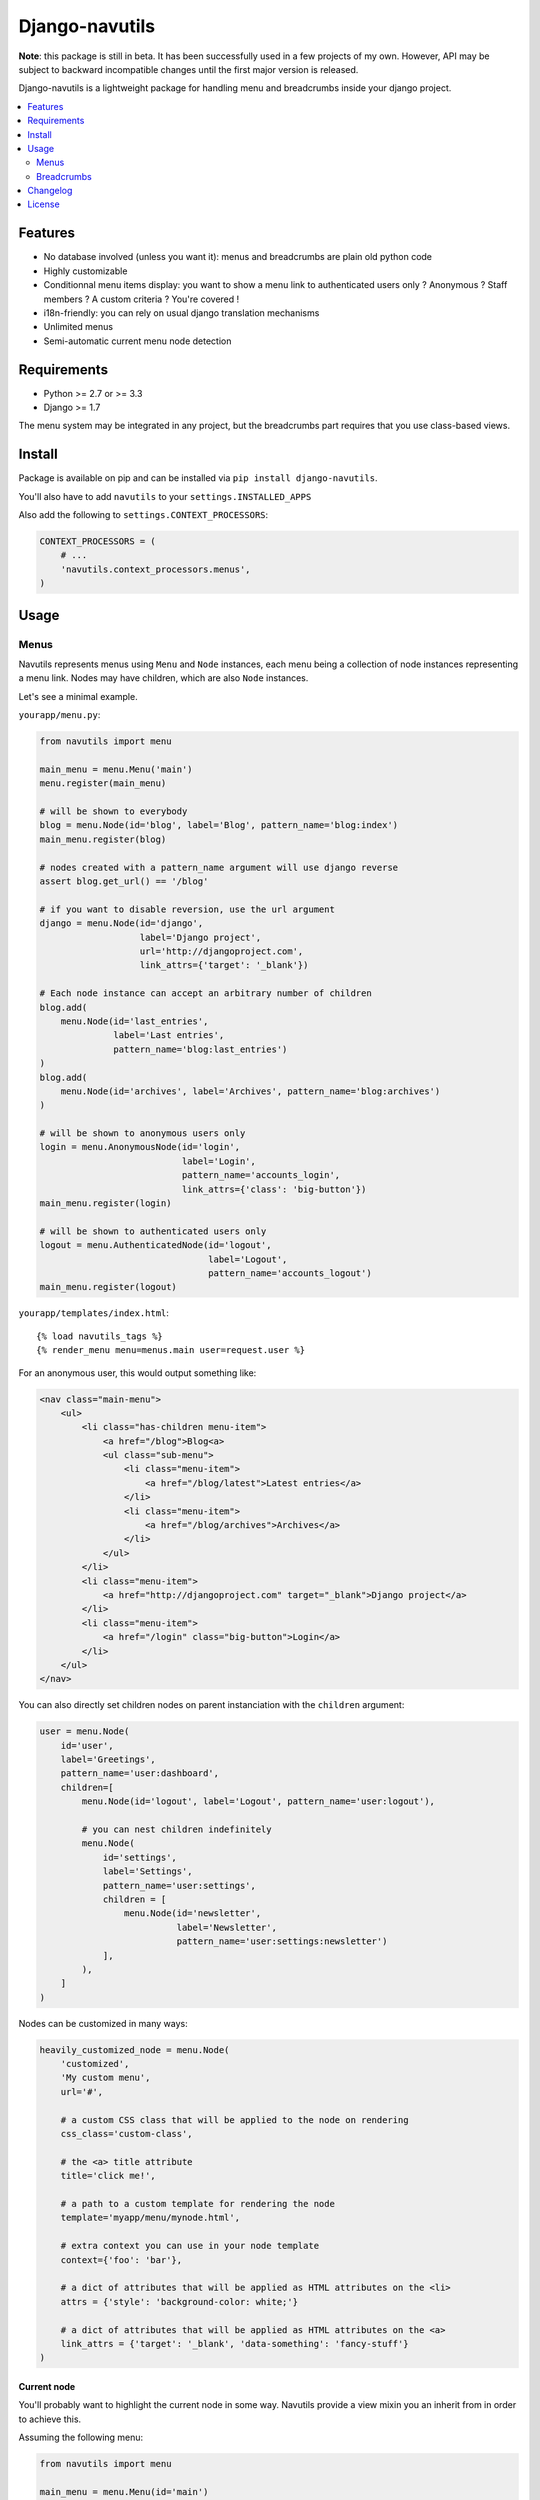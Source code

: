 Django-navutils
~~~~~~~~~~~~~~~

**Note**: this package is still in beta. It has been successfully used in a few projects of my own. However, API may be subject to backward incompatible changes until the first major version is released.

Django-navutils is a lightweight package for handling menu and breadcrumbs inside your django project.

.. contents::
    :local:
    :depth: 2

Features
========

- No database involved (unless you want it): menus and breadcrumbs are plain old python code
- Highly customizable
- Conditionnal menu items display: you want to show a menu link to authenticated users only ? Anonymous ? Staff members ? A custom criteria ? You're covered !
- i18n-friendly: you can rely on usual django translation mechanisms
- Unlimited menus
- Semi-automatic current menu node detection

Requirements
============

- Python >= 2.7 or >= 3.3
- Django >= 1.7

The menu system may be integrated in any project, but the breadcrumbs part requires
that you use class-based views.

Install
=======

Package is available on pip and can be installed via ``pip install django-navutils``.

You'll also have to add ``navutils`` to your ``settings.INSTALLED_APPS``

Also add the following to ``settings.CONTEXT_PROCESSORS``:

.. code:: python

    CONTEXT_PROCESSORS = (
        # ...
        'navutils.context_processors.menus',
    )

Usage
=====

Menus
*****

Navutils represents menus using ``Menu`` and ``Node`` instances, each menu being a collection of
node instances representing a menu link. Nodes may have children, which are also ``Node`` instances.

Let's see a minimal example.

``yourapp/menu.py``:

.. code:: python

    from navutils import menu

    main_menu = menu.Menu('main')
    menu.register(main_menu)

    # will be shown to everybody
    blog = menu.Node(id='blog', label='Blog', pattern_name='blog:index')
    main_menu.register(blog)

    # nodes created with a pattern_name argument will use django reverse
    assert blog.get_url() == '/blog'

    # if you want to disable reversion, use the url argument
    django = menu.Node(id='django',
                       label='Django project',
                       url='http://djangoproject.com',
                       link_attrs={'target': '_blank'})

    # Each node instance can accept an arbitrary number of children
    blog.add(
        menu.Node(id='last_entries',
                  label='Last entries',
                  pattern_name='blog:last_entries')
    )
    blog.add(
        menu.Node(id='archives', label='Archives', pattern_name='blog:archives')
    )

    # will be shown to anonymous users only
    login = menu.AnonymousNode(id='login',
                               label='Login',
                               pattern_name='accounts_login',
                               link_attrs={'class': 'big-button'})
    main_menu.register(login)

    # will be shown to authenticated users only
    logout = menu.AuthenticatedNode(id='logout',
                                    label='Logout',
                                    pattern_name='accounts_logout')
    main_menu.register(logout)


``yourapp/templates/index.html``::

    {% load navutils_tags %}
    {% render_menu menu=menus.main user=request.user %}

For an anonymous user, this would output something like:

.. code:: html

    <nav class="main-menu">
        <ul>
            <li class="has-children menu-item">
                <a href="/blog">Blog<a>
                <ul class="sub-menu">
                    <li class="menu-item">
                        <a href="/blog/latest">Latest entries</a>
                    </li>
                    <li class="menu-item">
                        <a href="/blog/archives">Archives</a>
                    </li>
                </ul>
            </li>
            <li class="menu-item">
                <a href="http://djangoproject.com" target="_blank">Django project</a>
            </li>
            <li class="menu-item">
                <a href="/login" class="big-button">Login</a>
            </li>
        </ul>
    </nav>


You can also directly set children nodes on parent instanciation with the ``children`` argument:

.. code:: python

    user = menu.Node(
        id='user',
        label='Greetings',
        pattern_name='user:dashboard',
        children=[
            menu.Node(id='logout', label='Logout', pattern_name='user:logout'),

            # you can nest children indefinitely
            menu.Node(
                id='settings',
                label='Settings',
                pattern_name='user:settings',
                children = [
                    menu.Node(id='newsletter',
                              label='Newsletter',
                              pattern_name='user:settings:newsletter')
                ],
            ),
        ]
    )

Nodes can be customized in many ways:

.. code:: python

    heavily_customized_node = menu.Node(
        'customized',
        'My custom menu',
        url='#',

        # a custom CSS class that will be applied to the node on rendering
        css_class='custom-class',

        # the <a> title attribute
        title='click me!',

        # a path to a custom template for rendering the node
        template='myapp/menu/mynode.html',

        # extra context you can use in your node template
        context={'foo': 'bar'},

        # a dict of attributes that will be applied as HTML attributes on the <li>
        attrs = {'style': 'background-color: white;'}

        # a dict of attributes that will be applied as HTML attributes on the <a>
        link_attrs = {'target': '_blank', 'data-something': 'fancy-stuff'}
    )

Current node
------------

You'll probably want to highlight the current node in some way. Navutils provide
a view mixin you an inherit from in order to achieve this.

Assuming the following menu:

.. code:: python

    from navutils import menu

    main_menu = menu.Menu(id='main')
    menu.register(main_menu)

    login = menu.Node(id='login', label='Login', pattern_name='account_login')
    main_menu.register(login)


You can bind a view to a menu node with the following code:

.. code:: python

    from navutils import MenuMixin

    class Login(MenuMixin, TemplateView):
        current_menu_item = 'login'


Under the hood, the mixin will pass the value to the context and a `current` class will be added
 to the login node if the view is displayed. Note that you can achieve the same result
 with django function-based views, as long as you manually pass the node identifier in the context,
 under the `current_menu_item` key.

Node reference
--------------

Navutils provide a few node subclasses that address common use cases.

Node
++++

The base Node type, will be displayed to anybody.

AnonymousNode
+++++++++++++

Displayed to anonymous users only.

AuthenticatedNode
+++++++++++++++++

Displayd to authenticated users only.

StaffNode
+++++++++

Displayed to staff users/superusers only.

PermissionNode
++++++++++++++

Displayed to users that have the given permission. Usage:

.. code:: python

    vip_node = menu.PermissionNode('vip',
                                   label='VIP Area',
                                   pattern_name='vip:index',
                                   permission='access_vip_area')

AllPermissionsNode
++++++++++++++++++

Displayed to users that match a list of permission. Usage:

.. code:: python

    permissions = ['myapp.access_vip_area', 'myapp.drink_champagne']
    champagne_node = menu.AllPermissionsNode('champagne',
                                             label='Champagne!',
                                             pattern_name='vip:champagne',
                                             permissions=permissions)

AnyPermissionsNode
++++++++++++++++++

Displayed to users that match any given permission. Usage:

.. code:: python

    permissions = ['myapp.can_party', 'myapp.can_have_fun']
    have_a_good_time = menu.AnyPermissionsNode('good-time',
                                               label='Have a good time',
                                               pattern_name='good_time',
                                               permissions=permissions)


PassTestNode
++++++++++++

Displayed to users that match a custom test. Usage:

.. code:: python

    def can_drink_alcohol(user, context):
        return user.age >= 21 or user.looks_mature_for_his_age

    drink_alcohol = menu.PassTestNode('drink',
                                      label='Have a beer',
                                      pattern_name='beer',
                                      test=can_drink_alcohol)

If it's not enough, you can also override the default templates:

- ``navutils/menu.html`` : the menu wrapper that loop through the nodes
- ``navutils/node.html`` : called for displaying each node instance

And of course, you're free to create your own sub-classes.

Breadcrumbs
***********

Breadcrumbs are set up into views, and therefore can only be used with class-based views.

First of all, you'll probably want to define a base mixin for all your views:

.. code:: python

    from navutils import BreadcrumbsMixin, Breadcrumb

    class BaseMixin(BreadcrumbsMixin):
        def get_breadcrumbs(self):
            breadcrumbs = super(BaseMixin, self).get_breadcrumbs()
            breadcrumbs.append(Breadcrumb('Home', url='/'))
            return breadcrumbs

Then, you can inherit from this view everywhere:

.. code:: python

    # breadcrumbs = Home > Blog
    class BlogView(BaseMixin):
        title = 'Blog'


    # breadcrumbs = Home > Logout
    class LogoutView(BaseMixin):
        title = 'Logout'


By default, the last element of the breadcrumb is deduced from the ``title`` attribute of the view.
However, for a complex hierarchy, you are free to override the ``get_breadcrumbs`` method:

.. code:: python

    # you can trigger url reversing via pattern_name, as for menu nodes
    class BlogMixin(BaseMixin)
        def get_breadcrumbs(self):
            breadcrumbs = super(BlogMixin, self).get_breadcrumbs()
            breadcrumbs.append(Breadcrumb('Blog', pattern_name='blog:index'))
            return breadcrumbs


    # breadcrumbs = Home > Blog > Last entries
    class BlogIndex(BlogMixin):
        title = 'Last entries'


    # for dynamic titles, just override the get_title method
    # breadcrumbs = Home > Blog > My category name
    class CategoryDetail(BlogMixin, DetailView):

        model = Category

        def get_title(self):
            # assuming your Category model has a title field
            return self.object.title


The last step is to render the breadcrumbs in your template. The provided mixin takes
care with passing data in the context, so all you need is::

    {% load navutils_tags %}

    {% render_breadcrumbs breadcrumbs %}

The breadcrumbs part of navutils is bundled with two templates, feel free to override them:

- ``navutils/breadcrumbs.html``: the breadcrumbs wrapper
- ``navutils/crumb.html``: used to render each crumb

That's it !

Changelog
=========

See `CHANGES.rst
<CHANGES.rst>`_.

License
=======

Project is licensed under BSD license.

